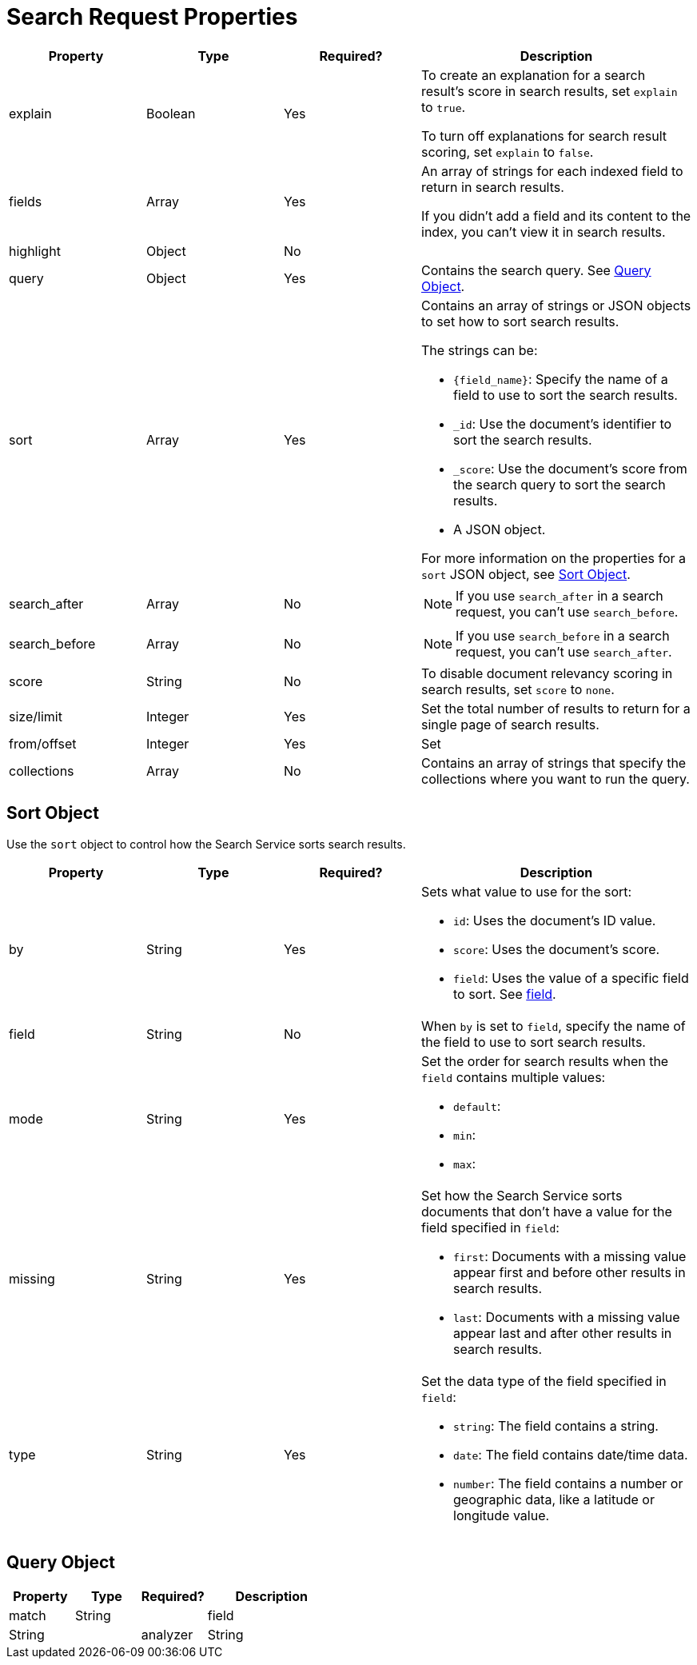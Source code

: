 = Search Request Properties 

[cols="1,1,1,2"]
|====
|Property |Type |Required? |Description

|explain |Boolean |Yes a|

To create an explanation for a search result's score in search results, set `explain` to `true`.

To turn off explanations for search result scoring, set `explain` to `false`.

|fields |Array |Yes a|

An array of strings for each indexed field to return in search results. 

If you didn't add a field and its content to the index, you can't view it in search results.

|highlight |Object |No |

|query |Object |Yes |Contains the search query. See <<query,>>.

|sort |Array |Yes a|

Contains an array of strings or JSON objects to set how to sort search results. 

The strings can be: 

* `{field_name}`: Specify the name of a field to use to sort the search results.
* `_id`: Use the document's identifier to sort the search results. 
* `_score`: Use the document's score from the search query to sort the search results.
* A JSON object. 

For more information on the properties for a `sort` JSON object, see <<sort,>>.

|search_after |Array |No a|

NOTE: If you use `search_after` in a search request, you can't use `search_before`.


|search_before |Array |No a|

NOTE: If you use `search_before` in a search request, you can't use `search_after`.

|score |String |No |To disable document relevancy scoring in search results, set `score` to `none`.

|size/limit |Integer |Yes |Set the total number of results to return for a single page of search results. 

|from/offset |Integer |Yes |Set 

|collections |Array |No |Contains an array of strings that specify the collections where you want to run the query. 

|====

[#sort]
== Sort Object 

Use the `sort` object to control how the Search Service sorts search results. 

[cols="1,1,1,2"]
|====
|Property |Type |Required? |Description 

|by |String |Yes a|

Sets what value to use for the sort: 

* `id`: Uses the document's ID value. 
* `score`: Uses the document's score. 
* `field`: Uses the value of a specific field to sort. See <<field,field>>.

|[[field]]field |String |No |When `by` is set to `field`, specify the name of the field to use to sort search results.

|mode |String |Yes a|

Set the order for search results when the `field` contains multiple values: 

* `default`: 
* `min`:
* `max`: 

|missing |String |Yes a|

Set how the Search Service sorts documents that don't have a value for the field specified in `field`:

* `first`: Documents with a missing value appear first and before other results in search results. 
* `last`: Documents with a missing value appear last and after other results in search results. 

|type |String |Yes a|

Set the data type of the field specified in `field`:

* `string`: The field contains a string. 
* `date`: The field contains date/time data. 
* `number`: The field contains a number or geographic data, like a latitude or longitude value. 

|

|====

[#query]
== Query Object 

[cols="1,1,1,2"]
|====
|Property |Type |Required? |Description 

|match |String |

|field |String |

|analyzer |String |
|====